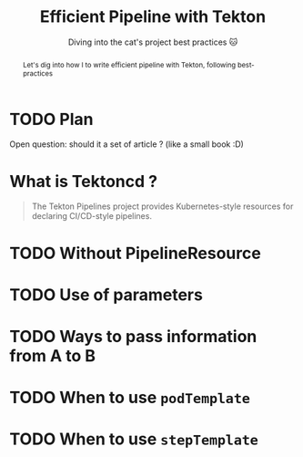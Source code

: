 #+TITLE: Efficient Pipeline with Tekton
#+SUBTITLE: Diving into the cat's project best practices 🐱
#+FILETAGS: tektoncd kubernetes ci cd pipeline

#+begin_abstract
Let's dig into how I to write efficient pipeline with Tekton, following best-practices
#+end_abstract

#+TOC: headlines 1

* TODO Plan

Open question: should it a set of article ? (like a small book :D)

* What is Tektoncd ?
:PROPERTIES:
:CUSTOM_ID: h:df5e2667-14ba-44d1-9ea5-789fcd64a202
:END:

#+NAME: fig:tektoncd-logo
#+ATTR_ORG: :width 400/600
#+ATTR_HTML: :width 400/600px
[[file:images/tekton/tekton-horizontal-color.png]]

#+begin_quote
The Tekton Pipelines project provides Kubernetes-style resources for declaring CI/CD-style pipelines.
#+end_quote

* TODO Without PipelineResource

* TODO Use of parameters

* TODO Ways to pass information from A to B

* TODO When to use =podTemplate=
* TODO When to use =stepTemplate=
